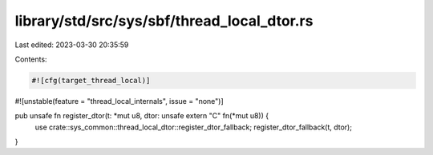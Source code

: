 library/std/src/sys/sbf/thread_local_dtor.rs
============================================

Last edited: 2023-03-30 20:35:59

Contents:

.. code-block:: rs

    #![cfg(target_thread_local)]
#![unstable(feature = "thread_local_internals", issue = "none")]

pub unsafe fn register_dtor(t: *mut u8, dtor: unsafe extern "C" fn(*mut u8)) {
    use crate::sys_common::thread_local_dtor::register_dtor_fallback;
    register_dtor_fallback(t, dtor);
}


